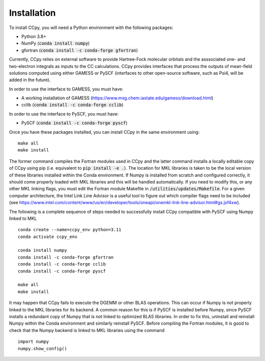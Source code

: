 Installation
############
To install CCpy, you will need a Python environment with the following packages:

* Python 3.8+
* NumPy (:code:`conda install numpy`)
* gfortran (:code:`conda install -c conda-forge gfortran`)

Currently, CCpy relies on external software to provide Hartree-Fock molecular orbitals 
and the asssociated one- and two-electron integrals as inputs to the CC calculations. 
CCpy provides interfaces that process the outputs of mean-field solutions computed using
either GAMESS or PySCF (interfaces to other open-source software, such as Psi4, will be
added in the future).

In order to use the interface to GAMESS, you must have:

* A working installation of GAMESS (https://www.msg.chem.iastate.edu/gamess/download.html)
* cclib (:code:`conda install -c conda-forge cclib`)

In order to use the interface to PySCF, you must have:

* PySCF (:code:`conda install -c conda-forge pyscf`)

Once you have these packages installed, you can install CCpy in the same environment using::

    make all
    make install

The former command compiles the Fortran modules used in CCpy and the latter command 
installs a locally editable copy of CCpy using pip (i.e. equivalent to :code:`pip install -e .`).
The location for MKL libraries is taken to be the local version of these libraries installed
within the Conda environment. If Numpy is installed from scratch and configured correctly, it
should come properly loaded with MKL libraries and this will be handled automatically.
If you need to modify this, or any other MKL linking flags, you must edit the Fortran module
Makefile in :code:`/utilities/updates/Makefile`. For a given computer architecture,
the Intel Link Line Advisor is a useful tool to figure out which compiler flags need to be included
(see https://www.intel.com/content/www/us/en/developer/tools/oneapi/onemkl-link-line-advisor.html#gs.jxf4xw).

The following is a complete sequence of steps needed to successfully install CCpy compatible with
PySCF using Numpy linked to MKL ::

    conda create --name=ccpy_env python=3.11
    conda activate ccpy_env

    conda install numpy
    conda install -c conda-forge gfortran
    conda install -c conda-forge cclib
    conda install -c conda-forge pyscf

    make all
    make install

It may happen that CCpy fails to execute the DGEMM or other BLAS operations. This
can occur if Numpy is not properly linked to the MKL libraries for its backend. A
common reason for this is if PySCF is installed before Numpy, since PySCF installs
a redundant copy of Numpy that is not linked to optimized BLAS libraries. In order to
fix this, uninstall and reinstall Numpy within the Conda environment and similarly
reinstall PySCF. Before compiling the Fortran modules, it is good to check that the
Numpy backend is linked to MKL libraries using the command ::

    import numpy
    numpy.show_config()
